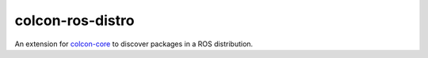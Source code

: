 colcon-ros-distro
=================

An extension for `colcon-core <https://github.com/colcon/colcon-core>`_ to discover packages in a ROS distribution.
